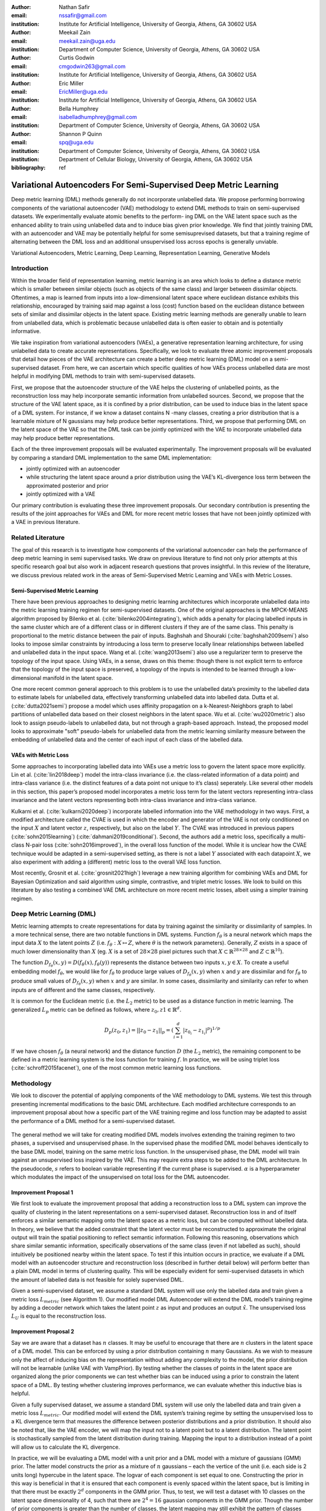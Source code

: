 :author: Nathan Safir
:email: nssafir@gmail.com
:institution: Institute for Artificial Intelligence, University of Georgia, Athens, GA 30602 USA

:author: Meekail Zain
:email: meekail.zain@uga.edu
:institution: Department of Computer Science, University of Georgia, Athens, GA 30602 USA

:author: Curtis Godwin
:email: cmgodwin263@gmail.com
:institution: Institute for Artificial Intelligence, University of Georgia, Athens, GA 30602 USA

:author: Eric Miller
:email: EricMiller@uga.edu
:institution: Institute for Artificial Intelligence, University of Georgia, Athens, GA 30602 USA

:author: Bella Humphrey
:email: isabelladhumphrey@gmail.com
:institution: Department of Computer Science, University of Georgia, Athens, GA 30602 USA

:author: Shannon P Quinn
:email: spq@uga.edu
:institution: Department of Computer Science, University of Georgia, Athens, GA 30602 USA
:institution: Department of Cellular Biology, University of Georgia, Athens, GA 30602 USA

:bibliography: ref

------------------------------------------------------------------
Variational Autoencoders For Semi-Supervised Deep Metric Learning
------------------------------------------------------------------

.. class:: abstract

    Deep metric learning (DML) methods generally do not incorporate unlabelled data. We propose
    performing borrowing components of the variational autoencoder (VAE) methodology to extend DML
    methods to train on semi-supervised datasets. We experimentally evaluate atomic benefits to the perform-
    ing DML on the VAE latent space such as the enhanced ability to train using unlabelled data and to induce
    bias given prior knowledge. We find that jointly training DML with an autoencoder and VAE may be potentially
    helpful for some semisuprevised datasets, but that a training regime of alternating between the DML loss
    and an additional unsupervised loss across epochs is generally unviable.  

.. class:: keywords

    Variational Autoencoders, Metric Learning, Deep Learning, Representation
    Learning, Generative Models


Introduction
------------

Within the broader field of representation learning, metric learning is an area which looks to define a
distance metric which is smaller between similar objects (such as objects of the same class) and larger
between dissimilar objects. Oftentimes, a map is learned from inputs into a low-dimensional latent space
where euclidean distance exhibits this relationship, encouraged by training said map against a loss (cost)
function based on the euclidean distance between sets of similar and dissimilar objects in the latent space.
Existing metric learning methods are generally unable to learn from unlabelled data, which is problematic
because unlabelled data is often easier to obtain and is potentially informative.

We take inspiration from variational autoencoders (VAEs), a generative representation learning architecture,
for using unlabelled data to create accurate representations. Specifically, we look to evaluate three
atomic improvement proposals that detail how pieces of the VAE architecture can create a better deep metric learning
(DML) model on a semi-supervised dataset. From here, we can ascertain which specific qualities of how
VAEs process unlabelled data are most helpful in modifying DML methods to train with semi-supervised
datasets.

First, we propose that the autoencoder structure of the VAE helps the clustering of unlabelled points,
as the reconstruction loss may help incorporate semantic information from unlabelled sources. Second,
we propose that the structure of the VAE latent space, as it is confined by a prior distribution, can be used
to induce bias in the latent space of a DML system. For instance, if we know a dataset contains N -many
classes, creating a prior distribution that is a learnable mixture of N gaussians may help produce better
representations. Third, we propose that performing DML on the latent space of the VAE so that the DML
task can be jointly optimized with the VAE to incorporate unlabelled data may help produce better representations.

Each of the three improvement proposals will be evaluated experimentally. The improvement proposals will be evaluated by comparing
a standard DML implementation to the same DML implementation:

* jointly optimized with an autoencoder
* while structuring the latent space around a prior distribution using the VAE’s KL-divergence loss term between the approximated posterior and prior
* jointly optimized with a VAE

Our primary contribution is evaluating these three improvement proposals. Our secondary contribution is presenting
the results of the joint approaches for VAEs and DML for more recent metric losses that have not been
jointly optimized with a VAE in previous literature.

Related Literature
----------------------
The goal of this research is to investigate how components of the
variational autoencoder can help the performance of deep metric learning
in semi supervised tasks. We draw on previous literature to find not
only prior attempts at this specific research goal but also work in
adjacent research questions that proves insightful. In this review of
the literature, we discuss previous related work in the areas of
Semi-Supervised Metric Learning and VAEs with
Metric Losses.

Semi-Supervised Metric Learning
++++++++++++++++++++++++++++++++

There have been previous approaches to designing metric learning
architectures which incorporate unlabelled data into the metric
learning training regimen for semi-supervised datasets. One of the
original approaches is the MPCK-MEANS algorithm proposed by Bilenko et
al. (:cite:`bilenko2004integrating`), which adds a
penalty for placing labelled inputs in the same cluster which are of a
different class or in different clusters if they are of the same
class. This penalty is proportional to the metric distance between the
pair of inputs. Baghshah and Shouraki
(:cite:`baghshah2009semi`) also looks to impose
similar constraints by introducing a loss term to preserve locally
linear relationships between labelled and unlabelled data in the input
space. Wang et al. (:cite:`wang2013semi`) also use a
regularizer term to preserve the topology of the input space. Using
VAEs, in a sense, draws on this theme: though there is not explicit
term to enforce that the topology of the input space is preserved, a
topology of the inputs is intended to be learned through a
low-dimensional manifold in the latent space.

One more recent common general approach to this problem is to use the
unlabelled data’s proximity to the labelled data to estimate labels
for unlabelled data, effectively transforming unlabelled data into
labelled data. Dutta et al. (:cite:`dutta2021semi`)
propose a model which uses affinity propagation on a
k-Nearest-Neighbors graph to label partitions of unlabelled data based
on their closest neighbors in the latent space. Wu et al.
(:cite:`wu2020metric`) also look to assign
pseudo-labels to unlabelled data, but not through a graph-based
approach. Instead, the proposed model looks to approximate "soft"
pseudo-labels for unlabelled data from the metric learning similarity
measure between the embedding of unlabelled data and the center of
each input of each class of the labelled data.

VAEs with Metric Loss
++++++++++++++++++++++
Some approaches to incorporating labelled data into VAEs use a metric
loss to govern the latent space more explicitly. Lin et al.
(:cite:`lin2018deep`) model the intra-class invariance
(i.e. the class-related information of a data point) and intra-class
variance (i.e. the distinct features of a data point not unique to
it’s class) seperately. Like several other models in this section,
this paper’s proposed model incorporates a metric loss term for the
latent vectors representing intra-class invariance and the latent
vectors representing both intra-class invariance and intra-class
variance.

Kulkarni et al. (:cite:`kulkarni2020deep`) incorporate
labelled information into the VAE methodology in two ways. First, a
modified architecture called the CVAE is used in which the encoder and
generator of the VAE is not only conditioned on the input :math:`X`
and latent vector :math:`z`, respectively, but also on the label
:math:`Y`. The CVAE was introduced in previous papers
(:cite:`sohn2015learning`)
(:cite:`dahmani2019conditional`). Second, the authors add
a metric loss, specifically a multi-class N-pair loss
(:cite:`sohn2016improved`), in the overall loss function
of the model. While it is unclear how the CVAE technique would be
adapted in a semi-supervised setting, as there is not a label
:math:`Y` associated with each datapoint :math:`X`, we also experiment
with adding a (different) metric loss to the overall VAE loss
function.

Most recently, Grosnit et al.
(:cite:`grosnit2021high`) leverage a new training
algorithm for combining VAEs and DML for Bayesian Optimization and
said algorithm using simple, contrastive, and triplet metric losses.
We look to build on this literature by also testing a combined VAE DML
architecture on more recent metric losses, albeit using a simpler
training regimen.

Deep Metric Learning (DML)
----------------------------
Metric learning attempts to create representations for data by
training against the similarity or dissimilarity of samples. In a more
technical sense, there are two notable functions in DML systems.
Function :math:`f_{\theta}` is a neural network which maps the input
data :math:`X` to the latent points :math:`Z` (i.e.
:math:`f_{\theta}: X \mapsto Z`, where :math:`\theta` is the network
parameters). Generally, :math:`Z` exists in a space of much lower
dimensionality than :math:`X` (eg. :math:`X` is a set of
:math:`28 \times 28` pixel pictures such that
:math:`X \subset \mathbb{R}^{28 \times 28}` and
:math:`Z \subset \mathbb{R}^{10}`).

The function
:math:`D_{f_{\theta}}(x, y) = D(f_{\theta}(x), f_{\theta}(y))`
represents the distance between two inputs :math:`x, y \in X`. To
create a useful embedding model :math:`f_{\theta}`, we would like for
:math:`f_{\theta}` to produce large values of
:math:`D_{f_{\theta}}(x, y)` when :math:`x` and :math:`y` are
dissimilar and for :math:`f_{\theta}` to produce small values of
:math:`D_{f_{\theta}}(x, y)` when :math:`x` and :math:`y` are similar.
In some cases, dissimilarity and similarity can refer to when inputs
are of different and the same classes, respectively.

It is common for the Euclidean metric (i.e. the :math:`L_{2}` metric) to
be used as a distance function in metric learning. The generalized
:math:`L_p` metric can be defined as follows, where
:math:`z_{0}, z{1} \in \mathbb{R}^{d}`.

.. math::

   D_p(z_{0}, z_{1})= || z_{0} - z_{1} ||_{p} =
               (\sum_{i=1}^d | z_{0_{i}} - z_{1_{i}} |^{p})^{1/p}

If we have chosen :math:`f_{\theta}` (a neural network) and the distance
function :math:`D` (the :math:`L_{2}` metric), the remaining component
to be defined in a metric learning system is the loss function for
training :math:`f`. In practice, we will be using triplet loss (:cite:`schroff2015facenet`), 
one of the most common metric learning loss functions.

Methodology
------------
We look to discover the potential of applying components of the VAE
methodology to DML systems. We test this through presenting incremental
modifications to the basic DML architecture. Each modified architecture
corresponds to an improvement proposal about how a specific part of the VAE training
regime and loss function may be adapted to assist the performance of a
DML method for a semi-supervised dataset.

.. figure:: figs/alg_base.PNG
   :scale: 90%
   :figclass: w
   :align: center

The general method we will take for creating modified DML models involves
extending the training regimen to two phases, a supervised and unsupervised
phase. In the supervised phase the modified DML model behaves identically
to the base DML model, training on the same metric loss function. In the 
unsupervised phase, the DML model will train against an unsupervised loss
inspired by the VAE. This may require extra steps to be added to the DML 
architecture. In the pseudocode, :math:`s` refers to boolean variable representing
if the current phase is supervised. :math:`\alpha` is a hyperparameter which modulates
the impact of the unsupervised on total loss for the DML autoencoder. 

Improvement Proposal 1 
++++++++++++++++++++++++++

We first look to evaluate the improvement proposal that adding a reconstruction loss
to a DML system can improve the quality of clustering in the latent
representations on a semi-supervised dataset. Reconstruction loss in
and of itself enforces a similar semantic mapping onto the latent
space as a metric loss, but can be computed without labelled data. In
theory, we believe that the added constraint that the latent vector
must be reconstructed to approximate the original output will train
the spatial positioning to reflect semantic information. Following
this reasoning, observations which share similar semantic information,
specifically observations of the same class (even if not labelled as
such), should intuitively be positioned nearby within the latent
space. To test if this intuition occurs in practice, we evaluate if a
DML model with an autoencoder structure and reconstruction loss
(described in further detail below) will perform better than a plain
DML model in terms of clustering quality. This will be especially
evident for semi-supervised datasets in which the amount of labelled
data is not feasible for solely supervised DML.

Given a semi-supervised dataset, we assume a standard DML system will
use only the labelled data and train given a metric loss
:math:`L_{metric}` (see Algorithm 1). Our modified model DML
Autoencoder will extend the DML model’s training regime by adding a
decoder network which takes the latent point :math:`z` as input and
produces an output :math:`\hat{x}`. The unsupervised loss :math:`L_{U}`
is equal to the reconstruction loss. 

.. figure:: figs/alg_claim1.PNG
   :scale: 90%
   :figclass: w
   :align: center

Improvement Proposal 2 
++++++++++++++++++++++++++

Say we are aware that a dataset has :math:`n` classes. It may be
useful to encourage that there are :math:`n` clusters in the latent
space of a DML model. This can be enforced by using a prior
distribution containing :math:`n` many Gaussians. As we wish to
measure only the affect of inducing bias on the representation without
adding any complexity to the model, the prior distribution will not be
learnable (unlike VAE with VampPrior). By testing whether the classes
of points in the latent space are organized along the prior components
we can test whether bias can be induced using a prior to constrain the
latent space of a DML. By testing whether clustering improves
performance, we can evaluate whether this inductive bias is helpful.

Given a fully supervised dataset, we assume a standard DML system will
use only the labelled data and train given a metric loss
:math:`L_{metric}`. Our modified model will extend the DML system’s
training regime by setting the unsupervised loss to a KL divergence term that
measures the difference between posterior distributions and a prior
distribution. It should also be noted that, like the VAE encoder, we
will map the input not to a latent point but to a latent distribution.
The latent point is stochastically sampled from the latent
distribution during training. Mapping the input to a distribution
instead of a point will allow us to calculate the KL divergence.

In practice, we will be evaluating a DML model with a unit prior and a
DML model with a mixture of gaussians (GMM) prior. The latter model
constructs the prior as a mixture of :math:`n` gaussians – each the
vertice of the unit (i.e. each side is 2 units long) hypercube in the
latent space. The logvar of each component is set equal to one.
Constructing the prior in this way is beneficial in that it is ensured
that each component is evenly spaced within the latent space, but is
limiting in that there must be exactly :math:`2^{d}` components in the
GMM prior. Thus, to test, we will test a dataset with 10 classes on the
latent space dimensionality of 4, such that there are
:math:`2^{4} = 16` gaussian components in the GMM prior. Though the
number of prior components is greater than the number of classes, the
latent mapping may still exhibit the pattern of classes forming
clusters around the prior components as the extra components may be
made redundant.

The drawback of the decision to set the GMM components’ means to the
coordinates of the unit hypercube’s vertices is that the manifold of the
chosen dataset may not necessarily exist in 4 dimensions. Choosing
gaussian components from a d-dimensional hypersphere in the latent space
:math:`\mathcal{R}^{d}` would solve this issue, but there does not
appear to be a solution for choosing :math:`n` evenly spaced points
spanning :math:`d` dimensions on a :math:`d`-dimensional hypersphere. KL
Divergence is calculated with a monte carlo approximation for the GMM
and analytically with the unit prior.

.. figure:: figs/alg_claim2.PNG
   :scale: 90%
   :figclass: w
   :align: center

.. figure:: figs/alg_monte_carlo.PNG
   :scale: 90%
   :figclass: w
   :align: center

Improvement Proposal 3 
++++++++++++++++++++++++++

The third improvement proposal we look to evaluate is that given a semi-supervised
dataset, optimizing a DML model jointly with a VAE on the VAE’s latent
space will produce superior clustering than the DML model individually.
The intuition behind this approach is that DML methods can learn from
only supervised data and VAE methods can learn from only unsupervised
data; the proposed methodology will optimize both tasks simultaneously
to learn from both supervised and unsupervised data.

The MetricVAE implementation we create jointly optimizes the VAE task
and DML task on the VAE latent space. The unsupervised loss is set to the VAE loss. 
The implementation uses the VAE with VampPrior model instead of the vanilla VAE.

.. figure:: figs/alg_claim3.PNG
   :scale: 90%
   :figclass: w
   :align: center

.. figure:: figs/comparison_architectures.PNG
   :scale: 90%
   :figclass: w
   :align: center

Results
------------

Experimental Configuration
++++++++++++++++++++++++++++
Each set of experiments shares a similar hyperparameter search space.
Below we describe the hyperparameters that are included in the search
space of each experiment. We also discuss the hardware used and the the
evaluation method.

Learning Rate (lr)
===================

Through informal experimentation, we have found that the learning rate
of 0.001 causes the models to converge consistently (relative
to 0.005 and 0.0005). The learning rate is thus set to 0.001 in each experiment.

Latent Space Dimensionality (lsdim)
====================================

Latent space dimensionality refers to the dimensionality of the vector
output of the encoder of a DML network or the dimensionality of the
posterior distribution of a VAE (also the dimensionality of the latent
space). When the latent space dimensionality is 2, we see the added
benefit of creating plots of the latent representations (though we can
accomplish this through using dimensionality reduction methods like tSNE
for higher dimensionalities as well). Example values for this
hyperparameter used in experiments are 2, 4, and 10.

Alpha
======

Alpha (:math:`\alpha`) is a hyperapameter which refers to the balance
between the unsupervised and supervised losses of some of the modified
DML models. More details about the role of :math:`\alpha` in the model
implementations are discussed in the methodology section of the model.
Potential values for alpha are each between 0 (exclusive) and 1
(inclusive). We do not include 0 in this set as if :math:`\alpha` is set
to 0, the model is equivalent to the fully supervised plain DML model
because the supervised loss would not be included. If :math:`\alpha` is
set to 1, then the model would train on only the unsupervised loss; for
instance if the DML Autoencoder had :math:`\alpha` set to 1, then the
model would be equivalent to an autoencoder.

Partial Labels Percentage (pl%)
=================================

The partial labels percentage hyperparameter refers to the percentage of
the dataset that is labelled and thus the size of the partion of the
dataset that can be used for labelled training. Of course, each of the
datasets we use is fully labelled, so a partially labelled datset can be
trivially constructed by ignoring some of the labels. As the sizes of
the dataset vary, each percentage can refer to a different number of
labelled samples. Values for the partial label percentage we use across
experiments include 0.01, 0.1,  and 10 (with each value referring to
the percentage).

Datasets
=========

Two datasets are used for evaluating the models. The first dataset is
MNIST (:cite:`lecun-mnisthandwrittendigit-2010`), a very
popular dataset in machine learning containing greyscale images of
handwritten digits. The second dataset we use is the organ OrganAMNIST
dataset from MedMNIST v2 (:cite:`medmnistv2`). This dataset
contains 2D slices from computed tomography images from the Liver Tumor
Segmentation Benchmark – the labels correspond to the classification of
11 different body organs. The decision to use a second dataset was
motivated because as the improvement proposals are tested over more datasets, the
results supporting the improvement proposals become more generalizable. The decision to
use the OrganAMNIST dataset specifically is motivated in part due to
the Quinn Research Group working on similar tasks for biomedical imaging
(:cite:`Zain2020TowardsAU`). It is also motivated in part
because OrganAMNIST is a more difficult dataset, at least for the
classfication task, as the leading accuracy for MNIST is .9991
(:cite:`DBLP:journals/corr/abs-2008-10400`) while the
leading accuracy for OrganAMNIST is .951
(:cite:`medmnistv2`). The MNIST and OrganAMNIST datasets are
similar in dimensionality (1 x 28 x 28), number of samples (60,000 and
58,850, respectively) and in that they are both greyscale.

.. figure:: figs/cropped_datasets.png
   :scale: 90%
   :figclass: w
   :align: center

Sample images from the MNIST (left) and OrganAMNIST of MedMNIST (right) datasets

Hardware
=========

The server used for running the experiments contains 4 NVIDIA GeForce RTX 2080 Ti GPUs.
Using the Weights and Biases sweep API, we parallelize the experiments
such that four experiments run simletaneously on one GPU each.

Evaluation
===========

We evaluate the results by running each model on a test partition
of data. We then take the latent points :math:`Z` generated by the model
and the corresponding labels :math:`Y`. Three classifiers (sklearn’s
implementation of RandomForest, MLP, and kNN) each output predicted
labels :math:`\hat{Y}` for the latent points. In most of the charts
shown, however, we only include the kNN classification output due to
space constraints and the lack of meaningful difference between the
output for each classifier. We finally measure the quality of the
predicted labels :math:`\hat{Y}` using the Adjusted Mutual Information
Score (AMI) (:cite:`vinh2010information``) and accuracy
(which is still helpful but is also easier to interpret in some cases).
This scoring metric is common in research that looks to evaluate
clustering performance (:cite:`zhu2021finding`)
(:cite:`emmons2016analysis`). We will be using sklearn’s
implementation of AMI (:cite:`scikit-learn`). The
performance of a classifier on the latent points intuitively can be used
as a measure of quality of clustering. 

Improvement Proposal 1 Results: Benefits of Reconstruction Loss
++++++++++++++++++++++++++++++++++++++++++++++++++++++++++++++++++++++

In evaluating the first improvement proposal, we compare the performance of the plain DML model to the DML Autoencoder model. 
We do so by comparing the performance of the plain DML system and the DML Autoencoder across a search space
containing the lsdim, alpha, and pl% hyperparameters and both datasets.

In Table 1 and Table 2, we observe that for relatively small amounts of labelled samples (the partial labels
percentages of 0.01 and 0.1 correspond to 6 and 60 labelled samples respectively), the DML Autoencoder severely
outperforms the DML model. However, when the number of labelled samples increases (the partial labels
percentage of 10 correspond to 6000 labelled samples respectively), the DML model significantly 
outperforms the DML Autoencoder. This trend is not too surprising, as when there is sufficient data to train
unsupervised methods and insufficient data to train supervised method, as is the case for the 0.01 and 0.1
partial label percentages, the unsupervised method will likely perform better.

The data looks to show that adding a reconstruction loss to a DML system can improve
the quality of clustering in the latent representations on a semi-supervised dataset when there are small
amounts (roughly less than 100 samples) of labelled data and a sufficient quantity of unlabelled data.
But an important caveat is that it is not convincing that the DML Autoencoder effectively combined
the unsupervised and supervised losses to create a superior model, as a plain autoencoder (i.e. the DML
Autoencoder with :math:`\alpha = 1`) outperforms the DML for the partial labels percentage of or less than 0.1% and
underperforms the DML for the partial labels percentage of 10%.

.. figure:: figs/claim_1_mnist.PNG
   :scale: 45%
   :figclass: w
   :align: center
   
   Table 1: Comparison of the DML (left) and DML Autoencoder (right) models for the MNIST dataset.
   Bolded values indicate best performance for each partial labels percentage partition (pl%).
   
.. figure:: figs/claim_1_medmnist.PNG
   :scale: 45%
   :figclass: w
   :align: center
   
   Table 2: Comparison of the DML (left) and DML Autoencoder (right) models for the MEDMNIST dataset..


Improvement Proposal 2 Results: Incorporating Inductive Bias with a Prior
+++++++++++++++++++++++++++++++++++++++++++++++++++++++++++++++++++++++++++++

In evaluating the second improvement proposal, we compare the performance of the plain DML model to the DML with
a unit prior and a DML with a GMM prior. The DML prior with the GMM prior will have 2^2 = 4 gaussian
components when lsdim = 2 and 2^4 = 16 components when lsdim = 4. Our broad intention is to see 
if changing the shape (specifically the number of components) of the prior can induce bias by affecting
the pattern of embeddings. We hypothesize that when the GMM prior contains n components and n is
slightly greater than or equal to the number of classes, each class will cluster around one of the prior components.
We will test this for the GMM prior with 16 components (lsdim = 4) as both the MNIST and MedMNIST
datasets have 10 classes. We are unable to set the number of GMM components to 10 as our GMM sampling 
method only allows for the number of components to equal a power of 2. Bseline models include a plain DML
and a DML with a unit prior (the distribution N(0, 1)).

In Table 3, it is very evident that across both datasets, the DML models with any prior distribution all
devolve to the null model (i.e. the classifier is no better than random selection). From the visualizations of
the latent embeddings, we see that the embedded data for the DML models with priors appears completely
random. In the case of the GMM prior, it also does not appear to take on the shape of the
prior or reflect the number of components in the prior. This may be due to the training routine of the
DML models. As the KL divergence loss, which can be said to "fit" the embeddings to the prior, trains
on alternating epochs with the supervised DML loss, it is possible that the two losses are not balanced
correctly during the training process. From the discussed results, it is fair to state that adding a prior
distribution to a DML model through training the model on the KL divergence between the prior and
approximated posterior distributions on alternating epochs does is not an effective way to induce bias in
the latent space.

.. figure:: figs/claim_2_table.PNG
   :scale: 45%
   :figclass: w
   :align: center
   
   Table 3: Comparison of the DML model (left) and the DML with prior models with a unit gaussian
   prior (center) and GMM prior (right) models for the MNIST dataset.
   
.. figure:: figs/claim_2_ls.PNG
   :scale: 45%
   :figclass: w
   :align: center
   
   Comparison of latent spaces for DML with unit prior (left) and DML with GMM prior
   containing 4 components (right) for lsdim = 2 on OrganAMNIST dataset. The gaussian components
   are shown as black with the raidus equal to variance (1). There appears to be no evidence of the distinct
   gaussian components in the latent space on the right. It does appear that the unit prior may regularize the
   magnitude of the latent vectors


Improvement Proposal 3 Results: Jointly Optimizing DML with VAE
++++++++++++++++++++++++++++++++++++++++++++++++++++++++++++++++++++++++++

To evaluate the third improvement proposal, we compare the performance of DMLs to MetricVAEs (defined in the previous chapter)
across several metric losses. We run experiments for triplet loss, supervised loss, and center
loss DML and MetricVAE models. To evaluate the improvement proposal, we will assess whether the model
performance improves for the MetricVAE over the DML for the same metric loss and other hyper parameters.

Like the previous improvement proposal, the proposed MetricVAE model does not perform better than the null model. 
As with improvement proposal 2, it is possible this is because the training routine of alternating between supervised loss (in this case, metric loss) and
unsupervised (in this case, VAE loss) is not optimal for training the model.

We have trained a seperate combined VAE and DML model which trains on both the unsupervised and supervised loss
each epoch instead of alternating between the two each epoch.
In the results for this model, we see that an alpha value of over zero (i.e. incorporating both the supervised metric loss into the
overall MVAE loss function) can help improve performance especially among lower dimensionalities.
Given our analysis of the data, we see that incorporating the DML loss to the VAE is potentially
helpful, but only when training the unsupervised and supervised losses jointly. Even in that case, it is
unclear whether the MVAE performs better than the corresponding DML model even if it does perform
better than the corresponding VAE model. 

.. figure:: figs/claim_3_graph.PNG
   :scale: 45%
   :figclass: w
   :align: center
   
   Graph of reconstruction loss (componenet of unsupervised loss) of MVAE across epochs. The
   unsupervised loss does not converge despite being trained on each epoch.
   
.. figure:: figs/claim_3_table.PNG
   :scale: 45%
   :figclass: w
   :align: center
   
   Table 4: Experiments performed on MVAE architecture across fully labelled MNIST dataset that trains
   on objective function :math:`L = LU + \gamma * LS` on fully supervised dataset. The best results for the classification
   accuracy on the MVAE embeddings in a given latent-dimensionality are bolded.

Conclusion
------------

Conclusion
+++++++++++

In this work, we have set out to determine how DML can be extended
for semi-supervised datasets by borrowing components of the
variational autoencoder. We have formalized this approach through
defining three specific improvement proposals. To evaluate each improvement proposal, we have created
several variations of the DML model, such as the DML Autoencoder, 
DML with Unit/GMM Prior, and MVAE. We then tested the performance
of the models across several semi-supervised partitions of two datasets, 
along with other configurations of hyperparameters.
We have determined from the analysis of our results, there is too 
much dissenting data to clearly accept any three of the improvement proposals. 
For improvement proposal 1, while the DML Autoencoder outperforms the DML for
semisupervised datasets with small amounts of labelled data, it’s 
peformance is not consistently much better than that of a plain
autoencoder which uses no labelled data. For improvement proposal 2, each of the DML models with
an added prior performed extremely poorly, near or at the level of the null model.
For improvement proposal 3, we see the same extremely poor performance from the MVAE models.

Future Work
++++++++++++

In the future, it would be worthwhile to evaluate these improvement proposals using a different training routine. We have
stated previously that perhaps the extremely poor performance of the DML with a prior and MVAE models 
may be due to the training regimen of alternating on training against a supervised and unsupervised loss.
Further research could look to develop or compare several different training regimens. One alternative
would simply be to keep alternating between losses but at the level of each batch instead of each epoch.
Another alternative, specifically for the MVAE, may be first training DML on labelled data, training a
GMM on it’s outputs, and then using the GMM as the prior distribution for the VAE. Grosnit et al.
(:cite:`grosnit2021high`) has defined a more complex training routines to balance the DML and unsupervised loss. If this
line of research is pursued, it may be worthwhile to review the field of auxiliary task learning, in which a
model trains against an additional task or tasks, to find a solution to how to optimize the training routine
of the modified DML models.

Another potentially interesting avenue for future study is in investigating a fourth improvement proposal for a possible
benefit to combining DML and VAE methodology: the ability to define a Riemannian metric on the
latent space. Previous research has shown a Riemannian metric can be computed on the latent space
of the VAE by computing the pull-back metric of the VAE’s decoder function (:cite:`arvanitidis2020geometrically`).
Through the Riemannian metric we could calculate metric losses such as triplet loss with a geodesic instead
of euclidean distance. The geodesic distance may be a more accurate representation of similarity in the
latent space than euclidean distance as it accounts for the structure of the input data.

